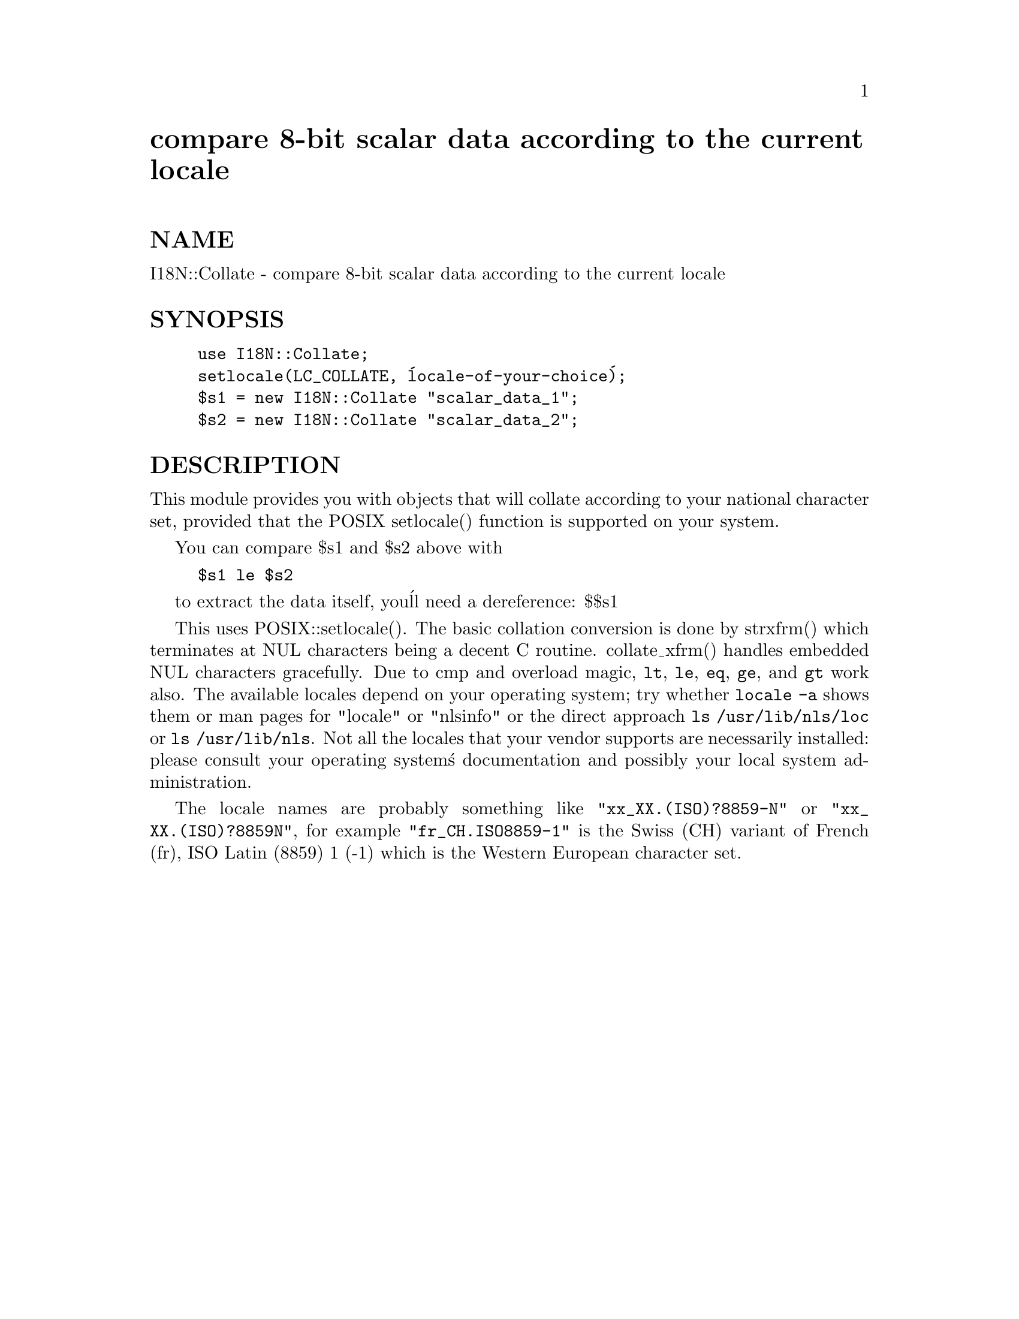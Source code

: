 @node I18N/Collate, IO, HTTPD/UserAdmin, Module List
@unnumbered compare 8-bit scalar data according to the current locale


@unnumberedsec NAME

I18N::Collate - compare 8-bit scalar data according to the current locale

@unnumberedsec SYNOPSIS

@example
use I18N::Collate;
setlocale(LC_COLLATE, @'locale-of-your-choice@'); 
$s1 = new I18N::Collate "scalar_data_1";
$s2 = new I18N::Collate "scalar_data_2";
@end example

@unnumberedsec DESCRIPTION

This module provides you with objects that will collate 
according to your national character set, provided that the 
POSIX setlocale() function is supported on your system.

You can compare $s1 and $s2 above with

@example
$s1 le $s2
@end example

to extract the data itself, you@'ll need a dereference: $$s1

This uses POSIX::setlocale(). The basic collation conversion is done by
strxfrm() which terminates at NUL characters being a decent C routine.
collate_xfrm() handles embedded NUL characters gracefully.  Due to cmp
and overload magic, @code{lt}, @code{le}, @code{eq}, @code{ge}, and @code{gt} work also.  The
available locales depend on your operating system; try whether @code{locale
-a} shows them or man pages for "locale" or "nlsinfo" or
the direct approach @code{ls /usr/lib/nls/loc} or @code{ls
/usr/lib/nls}.  Not all the locales that your vendor supports
are necessarily installed: please consult your operating system@'s
documentation and possibly your local system administration.

The locale names are probably something like
@code{"xx_XX.(ISO)?8859-N"} or @code{"xx_XX.(ISO)?8859N"}, for example
@code{"fr_CH.ISO8859-1"} is the Swiss (CH) variant of French (fr),
ISO Latin (8859) 1 (-1) which is the Western European character set.

